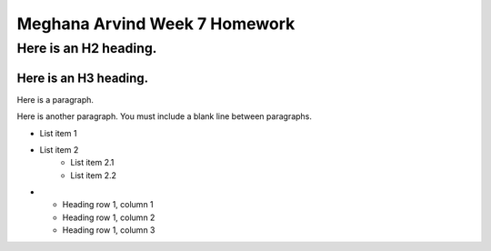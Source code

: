 Meghana Arvind Week 7 Homework
##############################

Here is an H2 heading.
**********************

Here is an H3 heading.
======================

Here is a paragraph.

Here is another paragraph. You must include a blank line between paragraphs.

* List item 1
* List item 2
    * List item 2.1
    * List item 2.2

* - Heading row 1, column 1
  - Heading row 1, column 2
  - Heading row 1, column 3
 

